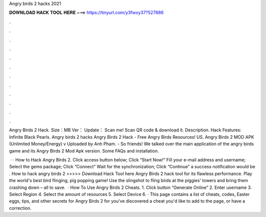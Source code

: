 Angry birds 2 hacks 2021



𝐃𝐎𝐖𝐍𝐋𝐎𝐀𝐃 𝐇𝐀𝐂𝐊 𝐓𝐎𝐎𝐋 𝐇𝐄𝐑𝐄 ===> https://tinyurl.com/y3fwxy37?527886



.



.



.



.



.



.



.



.



.



.



.



.

Angry Birds 2 Hack. Size：MB Ver： Update： Scan me! Scan QR code & download it. Description. Hack Features: Infinite Black Pearls. Angry birds 2 hacks Angry Birds 2 Hack - Free Angry Birds Resources! US. Angry Birds 2 MOD APK (Unlimited Money/Energy) v Uploaded by Anh Pham. - So friends! We talked over the main application of the angry birds game and its Angry Birds 2 Mod Apk version. Some FAQs and installation.

 · · How to Hack Angry Birds 2. Click access button below; Click “Start Now!” Fill your e-mail address and username; Select the gems package; Click “Connect” Wait for the synchronization; Click “Continue” a success notification would be . How to hack angry birds 2 >>>>> Download Hack Tool here Angry Birds 2 hack tool for its flawless performance. Play the world's best bird flinging, pig popping game! Use the slingshot to fling birds at the piggies' towers and bring them crashing down – all to save.  · How To Use Angry Birds 2 Cheats. 1. Click button “Generate Online” 2. Enter username 3. Select Region 4. Select the amount of resources 5. Select Device 6. · This page contains a list of cheats, codes, Easter eggs, tips, and other secrets for Angry Birds 2 for  you've discovered a cheat you'd like to add to the page, or have a correction.
